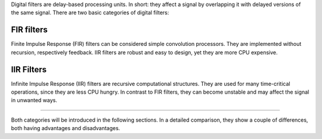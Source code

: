 .. title: Digital Filters
.. slug: digital-filters
.. date: 2020-05-17 09:39:35 UTC
.. tags:
.. category: _sound_synthesis:subtractive
.. link:
.. description:
.. type: text
.. priority: 10


Digital filters are delay-based processing units. In short: they affect a signal by overlapping it with delayed versions of the same signal.
There are two basic categories of digital filters:

FIR filters
===========

Finite Impulse Response (FIR) filters can be considered simple convolution processors. They are implemented without recursion, respectively feedback.
IIR filters are robust and easy to design, yet they are more CPU expensive.

IIR Filters
===========

Infinite Impulse Response (IIR) filters are recursive computational structures. They are used for many time-critical operations, since they are less CPU hungry. In contrast to FIR filters, they can become unstable and may affect the signal in unwanted ways.

-----

Both categories will be introduced in the following sections.
In a detailed comparison, they show a couple of differences, both having advantages and disadvantages. 

